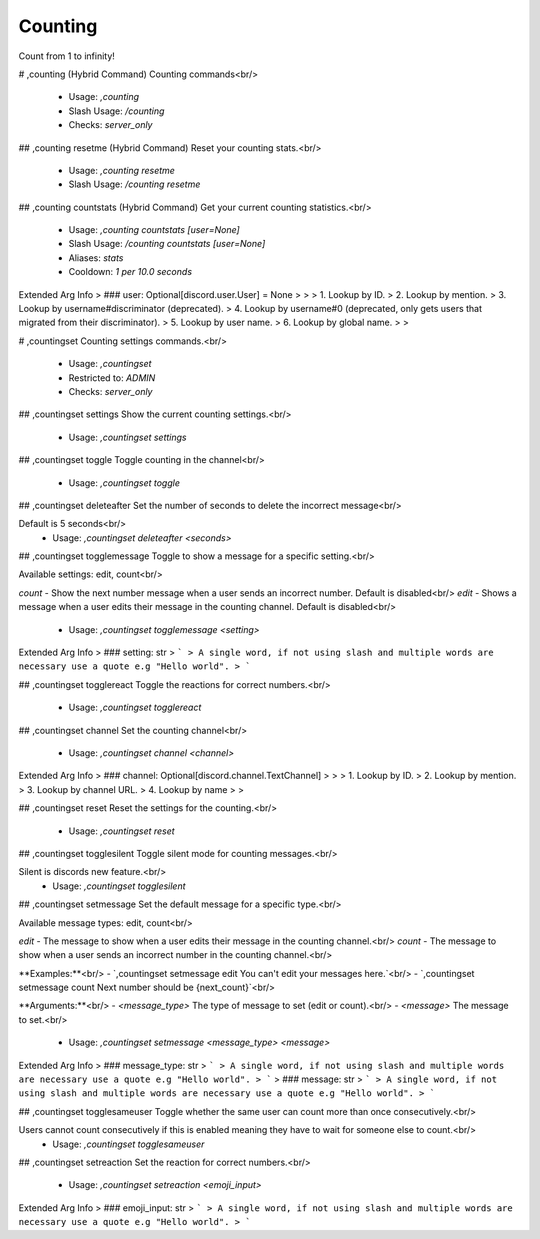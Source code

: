 Counting
========

Count from 1 to infinity!

# ,counting (Hybrid Command)
Counting commands<br/>
 - Usage: `,counting`
 - Slash Usage: `/counting`
 - Checks: `server_only`


## ,counting resetme (Hybrid Command)
Reset your counting stats.<br/>
 - Usage: `,counting resetme`
 - Slash Usage: `/counting resetme`


## ,counting countstats (Hybrid Command)
Get your current counting statistics.<br/>
 - Usage: `,counting countstats [user=None]`
 - Slash Usage: `/counting countstats [user=None]`
 - Aliases: `stats`
 - Cooldown: `1 per 10.0 seconds`
Extended Arg Info
> ### user: Optional[discord.user.User] = None
> 
> 
>     1. Lookup by ID.
>     2. Lookup by mention.
>     3. Lookup by username#discriminator (deprecated).
>     4. Lookup by username#0 (deprecated, only gets users that migrated from their discriminator).
>     5. Lookup by user name.
>     6. Lookup by global name.
> 
>     


# ,countingset
Counting settings commands.<br/>
 - Usage: `,countingset`
 - Restricted to: `ADMIN`
 - Checks: `server_only`


## ,countingset settings
Show the current counting settings.<br/>
 - Usage: `,countingset settings`


## ,countingset toggle
Toggle counting in the channel<br/>
 - Usage: `,countingset toggle`


## ,countingset deleteafter
Set the number of seconds to delete the incorrect message<br/>

Default is 5 seconds<br/>
 - Usage: `,countingset deleteafter <seconds>`


## ,countingset togglemessage
Toggle to show a message for a specific setting.<br/>

Available settings: edit, count<br/>

`count` - Show the next number message when a user sends an incorrect number. Default is disabled<br/>
`edit` - Shows a message when a user edits their message in the counting channel. Default is disabled<br/>
 - Usage: `,countingset togglemessage <setting>`
Extended Arg Info
> ### setting: str
> ```
> A single word, if not using slash and multiple words are necessary use a quote e.g "Hello world".
> ```


## ,countingset togglereact
Toggle the reactions for correct numbers.<br/>
 - Usage: `,countingset togglereact`


## ,countingset channel
Set the counting channel<br/>
 - Usage: `,countingset channel <channel>`
Extended Arg Info
> ### channel: Optional[discord.channel.TextChannel]
> 
> 
>     1. Lookup by ID.
>     2. Lookup by mention.
>     3. Lookup by channel URL.
>     4. Lookup by name
> 
>     


## ,countingset reset
Reset the settings for the counting.<br/>
 - Usage: `,countingset reset`


## ,countingset togglesilent
Toggle silent mode for counting messages.<br/>

Silent is discords new feature.<br/>
 - Usage: `,countingset togglesilent`


## ,countingset setmessage
Set the default message for a specific type.<br/>

Available message types: edit, count<br/>

`edit` - The message to show when a user edits their message in the counting channel.<br/>
`count` - The message to show when a user sends an incorrect number in the counting channel.<br/>

**Examples:**<br/>
- `,countingset setmessage edit You can't edit your messages here.`<br/>
- `,countingset setmessage count Next number should be {next_count}`<br/>

**Arguments:**<br/>
- `<message_type>` The type of message to set (edit or count).<br/>
- `<message>` The message to set.<br/>
 - Usage: `,countingset setmessage <message_type> <message>`
Extended Arg Info
> ### message_type: str
> ```
> A single word, if not using slash and multiple words are necessary use a quote e.g "Hello world".
> ```
> ### message: str
> ```
> A single word, if not using slash and multiple words are necessary use a quote e.g "Hello world".
> ```


## ,countingset togglesameuser
Toggle whether the same user can count more than once consecutively.<br/>

Users cannot count consecutively if this is enabled meaning they have to wait for someone else to count.<br/>
 - Usage: `,countingset togglesameuser`


## ,countingset setreaction
Set the reaction for correct numbers.<br/>
 - Usage: `,countingset setreaction <emoji_input>`
Extended Arg Info
> ### emoji_input: str
> ```
> A single word, if not using slash and multiple words are necessary use a quote e.g "Hello world".
> ```



